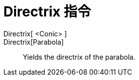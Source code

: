 = Directrix 指令
:page-en: commands/Directrix
ifdef::env-github[:imagesdir: /zh/modules/ROOT/assets/images]

Directrix[ <Conic> ]::
Directrix[Parabola]::
  Yields the directrix of the parabola.
